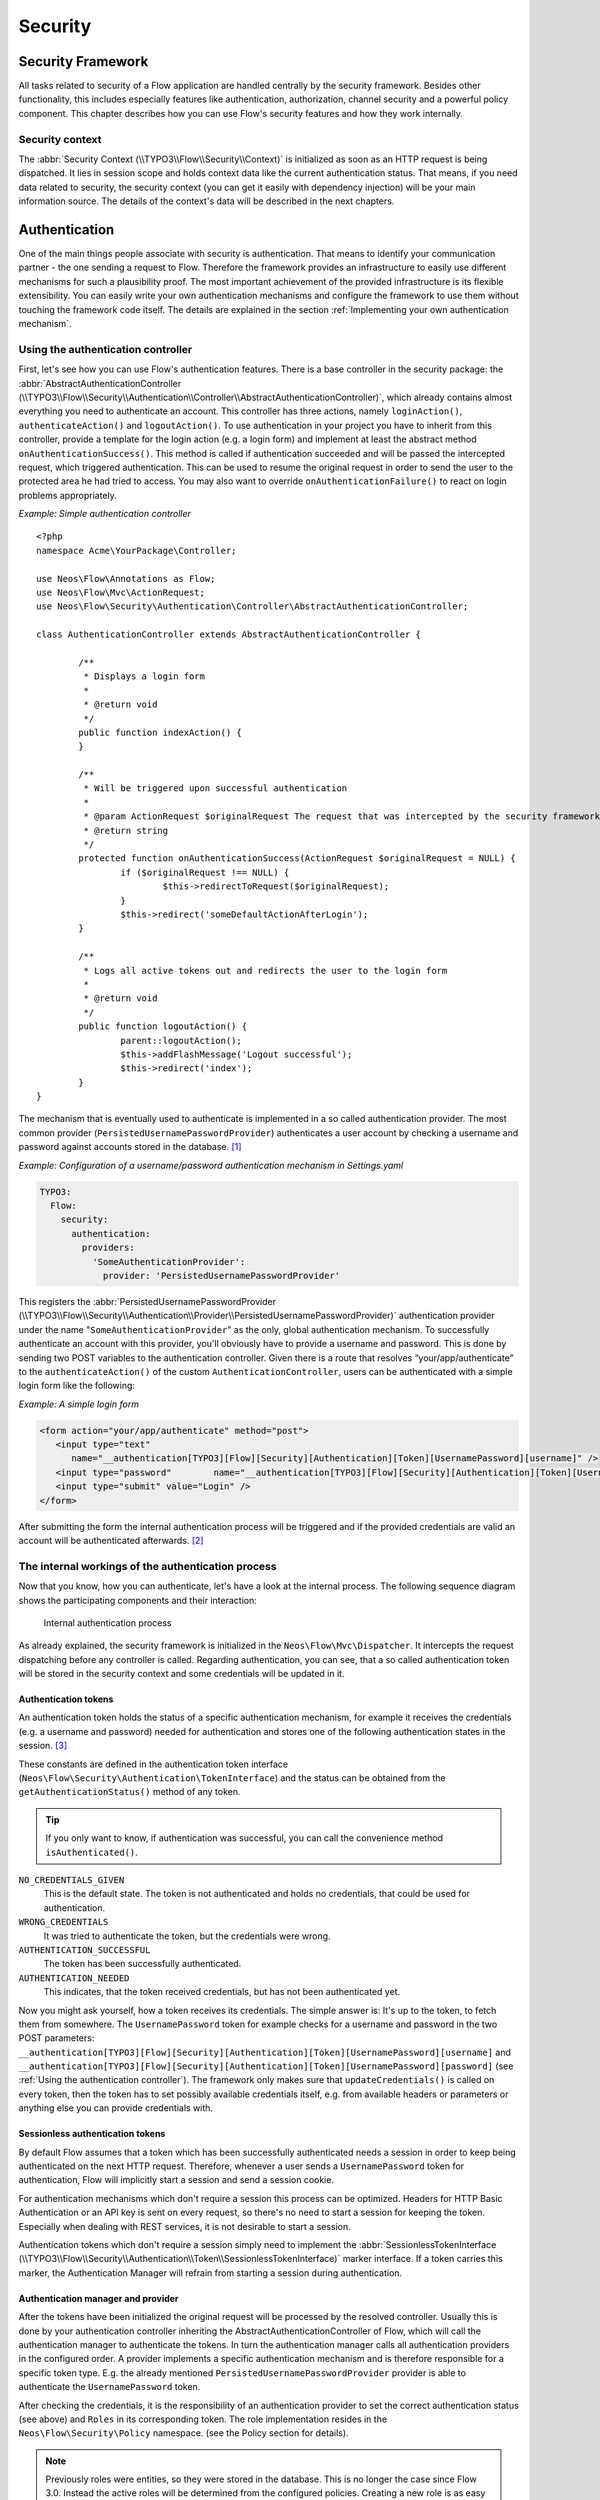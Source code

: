 .. _ch-security:

========
Security
========

.. sectionauthor:: Andreas Förthner, Bastian Waidelich

Security Framework
==================

All tasks related to security of a Flow application are handled centrally by the security
framework. Besides other functionality, this includes especially features like
authentication, authorization, channel security and a powerful policy component. This
chapter describes how you can use Flow's security features and how they work internally.

Security context
----------------

The :abbr:`Security Context (\\TYPO3\\Flow\\Security\\Context)` is initialized as soon as an HTTP request is being
dispatched. It lies in session scope and holds context data like the current authentication status. That means, if you
need data related to security, the security context (you can get it easily with dependency injection) will be your main
information source. The details of the context's data will be described in the next chapters.

Authentication
==============

One of the main things people associate with security is authentication. That means to
identify your communication partner - the one sending a request to Flow. Therefore the
framework provides an infrastructure to easily use different mechanisms for such a
plausibility proof. The most important achievement of the provided infrastructure is its
flexible extensibility. You can easily write your own authentication mechanisms and
configure the framework to use them without touching the framework code itself. The
details are explained in the section  :ref:`Implementing your own authentication mechanism`.

.. _Using the authentication controller:

Using the authentication controller
-----------------------------------

First, let's see how you can use Flow's authentication features. There is a base
controller in the security package: the
:abbr:`AbstractAuthenticationController (\\TYPO3\\Flow\\Security\\Authentication\\Controller\\AbstractAuthenticationController)`,
which already contains almost everything you need to authenticate an account. This controller has
three actions, namely ``loginAction()``, ``authenticateAction()`` and ``logoutAction()``. To use authentication in your
project you have to inherit from this controller, provide a template for the login action (e.g. a login form) and
implement at least the abstract method ``onAuthenticationSuccess()``. This method is called if authentication
succeeded and will be passed the intercepted request, which triggered authentication. This can be used to resume the
original request in order to send the user to the protected area he had tried to access.
You may also want to override ``onAuthenticationFailure()`` to react on login problems appropriately.

*Example: Simple authentication controller* ::

	<?php
	namespace Acme\YourPackage\Controller;

	use Neos\Flow\Annotations as Flow;
	use Neos\Flow\Mvc\ActionRequest;
	use Neos\Flow\Security\Authentication\Controller\AbstractAuthenticationController;

	class AuthenticationController extends AbstractAuthenticationController {

		/**
		 * Displays a login form
		 *
		 * @return void
		 */
		public function indexAction() {
		}

		/**
		 * Will be triggered upon successful authentication
		 *
		 * @param ActionRequest $originalRequest The request that was intercepted by the security framework, NULL if there was none
		 * @return string
		 */
		protected function onAuthenticationSuccess(ActionRequest $originalRequest = NULL) {
			if ($originalRequest !== NULL) {
				$this->redirectToRequest($originalRequest);
			}
			$this->redirect('someDefaultActionAfterLogin');
		}

		/**
		 * Logs all active tokens out and redirects the user to the login form
		 *
		 * @return void
		 */
		public function logoutAction() {
			parent::logoutAction();
			$this->addFlashMessage('Logout successful');
			$this->redirect('index');
		}
	}



The mechanism that is eventually used to authenticate is implemented in a so
called authentication provider. The most common provider (``PersistedUsernamePasswordProvider``) authenticates a user
account by checking a username and password against accounts stored in the database. [#]_

*Example: Configuration of a username/password authentication mechanism in Settings.yaml*

.. code-block:: yaml

  TYPO3:
    Flow:
      security:
        authentication:
          providers:
            'SomeAuthenticationProvider':
              provider: 'PersistedUsernamePasswordProvider'

This registers the
:abbr:`PersistedUsernamePasswordProvider (\\TYPO3\\Flow\\Security\\Authentication\\Provider\\PersistedUsernamePasswordProvider)`
authentication provider under the name "``SomeAuthenticationProvider``" as the only, global authentication mechanism. To
successfully authenticate an account with this provider, you'll obviously have to
provide a username and password. This is done by sending two POST variables to the
authentication controller.
Given there is a route that resolves “your/app/authenticate” to the ``authenticateAction()`` of the custom
``AuthenticationController``, users can be authenticated with a simple login form like the following:

*Example: A simple login form*

.. code-block:: html

  <form action="your/app/authenticate" method="post">
     <input type="text"
        name="__authentication[TYPO3][Flow][Security][Authentication][Token][UsernamePassword][username]" />
     <input type="password"        name="__authentication[TYPO3][Flow][Security][Authentication][Token][UsernamePassword][password]" />
     <input type="submit" value="Login" />
  </form>

After submitting the form the internal authentication process will be triggered and if
the provided credentials are valid an account will be authenticated afterwards. [#]_


The internal workings of the authentication process
---------------------------------------------------

Now that you know, how you can authenticate, let's have a look at the internal process.
The following sequence diagram shows the participating components and their interaction:

.. figure:: Images/Security_BasicAuthenticationProcess.png
  :alt: Internal authentication process
  :class: screenshot-fullsize

  Internal authentication process

As already explained, the security framework is initialized in the ``Neos\Flow\Mvc\Dispatcher``.
It intercepts the request dispatching before any controller is called. Regarding
authentication, you can see, that a so called authentication token will be stored in the
security context and some credentials will be updated in it.

Authentication tokens
~~~~~~~~~~~~~~~~~~~~~

An authentication token holds the status of a specific authentication mechanism, for
example it receives the credentials (e.g. a username and password) needed for
authentication and stores one of the following authentication states in the session. [#]_

These constants are defined in the authentication token interface
(``Neos\Flow\Security\Authentication\TokenInterface``) and the status can be obtained
from the ``getAuthenticationStatus()`` method of any token.

.. tip::

  If you only want to know, if authentication was successful, you can call the
  convenience method ``isAuthenticated()``.

``NO_CREDENTIALS_GIVEN``
  This is the default state. The token is not authenticated and holds no credentials,
  that could be used for authentication.
``WRONG_CREDENTIALS``
  It was tried to authenticate the token, but the credentials were wrong.
``AUTHENTICATION_SUCCESSFUL``
  The token has been successfully authenticated.
``AUTHENTICATION_NEEDED``
  This indicates, that the token received credentials, but has not been authenticated yet.

Now you might ask yourself, how a token receives its credentials. The simple answer
is: It's up to the token, to fetch them from somewhere. The ``UsernamePassword``
token for example checks for a username and password in the two POST parameters:
``__authentication[TYPO3][Flow][Security][Authentication][Token][UsernamePassword][username]`` and
``__authentication[TYPO3][Flow][Security][Authentication][Token][UsernamePassword][password]`` (see
:ref:`Using the authentication controller`). The framework only makes sure that
``updateCredentials()`` is called on every token, then the token has to set possibly
available credentials itself, e.g. from available headers or parameters or anything else
you can provide credentials with.

Sessionless authentication tokens
~~~~~~~~~~~~~~~~~~~~~~~~~~~~~~~~~

By default Flow assumes that a token which has been successfully authenticated needs
a session in order to keep being authenticated on the next HTTP request. Therefore,
whenever a user sends a ``UsernamePassword`` token for authentication, Flow will
implicitly start a session and send a session cookie.

For authentication mechanisms which don't require a session this process can be
optimized. Headers for HTTP Basic Authentication or an API key is sent on every
request, so there's no need to start a session for keeping the token. Especially
when dealing with REST services, it is not desirable to start a session.

Authentication tokens which don't require a session simply need to implement the
:abbr:`SessionlessTokenInterface (\\TYPO3\\Flow\\Security\\Authentication\\Token\\SessionlessTokenInterface)` marker
interface. If a token carries this marker, the Authentication Manager will refrain
from starting a session during authentication.


Authentication manager and provider
~~~~~~~~~~~~~~~~~~~~~~~~~~~~~~~~~~~

After the tokens have been initialized the original request will be processed by the
resolved controller. Usually this is done by your authentication controller inheriting the
AbstractAuthenticationController of Flow, which will call the authentication manager to authenticate the tokens.
In turn the authentication manager calls all authentication providers in the configured order. A
provider implements a specific authentication mechanism and is therefore responsible for
a specific token type. E.g. the already mentioned ``PersistedUsernamePasswordProvider``
provider is able to authenticate the ``UsernamePassword`` token.

After checking the credentials, it is the responsibility of an authentication provider to
set the correct authentication status (see above) and ``Roles`` in its corresponding token.
The role implementation resides in the ``Neos\Flow\Security\Policy`` namespace. (see the
Policy section for details).

.. note::

  Previously roles were entities, so they were stored in the database. This is no longer
  the case since Flow 3.0. Instead the active roles will be determined from the configured
  policies. Creating a new role is as easy as adding a line to your ``Policy.yaml``.
  If you do need to add roles during runtime, you can use the ``rolesInitialized`` Signal of
  the :abbr:`PolicyService (\\TYPO3\\Flow\\Security\\Policy\\PolicyService)`.

.. _Account management:

Account management
------------------

In the previous section you have seen, how accounts can be authenticated in Flow. What
was concealed so far is, how these accounts are created or what is exactly meant by the
word "account". First of all let's define what accounts are in Flow and how they are used
for authentication. Following the OASIS CIQ V3.0 [#]_ specification, an account used for
authentication is separated from a user or more
general a party. The advantage of this separation is the possibility of one user having
more than one account. E.g. a user could have an account for the ``UsernamePassword``
provider and one account connected to an LDAP authentication provider. Another scenario
would be to have different accounts for different parts of your Flow application. Read
the next section :ref:`Advanced authentication configuration` to see how this can be
accomplished.

As explained above, the account stores the credentials needed for authentication.
Obviously these credentials are provider specific and therefore every account is only
valid for a specific authentication provider. This provider to account connection is stored
in a property of the account object named ``authenticationProviderName``. Appropriate
getters and setters are provided. The provider name is configured in the *Settings.yaml*
file. If you look back to the default configuration, you'll find the name of the default
authentication provider: ``DefaultProvider``. Besides that, each account has another
property called ``credentialsSource``, which points to the place or describes the
credentials needed for this account. This could be an LDAP query string, or in case of the
``PersistedUsernamePasswordProvider``, the username, password hash and salt are
stored directly in this member variable.

It is the responsibility of the authentication provider to check the given credentials
from the authentication token, find the correct account for them [#]_ and to decide about
the authentication status of this token.

.. note::

  In case of a directory service, the real authentication will probably not take place
  in the provider itself, but the provider will pass the result of the directory service
  on to the authentication token.

.. note::

  The ``DefaultProvider`` authentication provider used in the examples is not shipped
  with Flow, you have to configure all available authentication providers in your application.

Creating accounts
~~~~~~~~~~~~~~~~~

Creating an account is as easy as creating a new account object and add it to the account
repository. Look at the following example, which uses the ``Neos\Flow\Security\AccountFactory``
to create a simple username/password account for the DefaultProvider:

*Example: Add a new username/password account* ::

  $identifier = 'andi';
  $password = 'secret';
  $roles = array('Acme.MyPackage:Administrator');
  $authenticationProviderName = 'DefaultProvider';

  $account = $this->accountFactory->createAccountWithPassword($identifier, $password, $roles, $authenticationProviderName);
  $this->accountRepository->add($account);

The way the credentials are stored internally is completely up to the authentication provider.
The ``PersistedUsernamePasswordProvider`` uses the
``Neos\Flow\Security\Cryptography\HashService`` to verify the given password. In the
example above, the given plaintext password will be securely hashed by the ``HashService``.
The hashing is the main magic happening in the ``AccountFactory`` and the reason why we don't
create  the account object directly. If you want to learn more about secure password hashing
in Flow, you should read the section about :ref:`Cryptography` below. You can also see, that there
is an array of roles added to the account. This is used by the policy system and will be
explained in the according section below.

.. note::

  This example expects the account factory and account repository to be available in
  ``$this->accountFactory`` and ``$this->accountRepository`` respectively. If you
  use this snippet in a command controller, these can be injected very easily by
  dependency injection.

.. _Advanced authentication configuration:

Advanced authentication configuration
-------------------------------------

Parallel authentication
~~~~~~~~~~~~~~~~~~~~~~~

Now that you have seen all components, taking part in the authentication process, it is
time to have a look at some advanced configuration possibilities. Just to remember, here is
again the configuration of an authentication provider:

.. code-block:: yaml

  security:
    authentication:
      providers:
        'DefaultProvider':
          provider: 'PersistedUsernamePasswordProvider'

If you have a closer look at this configuration, you can see, that the word providers is
plural. That means, you have the possibility to configure more than one provider and use
them in "parallel".

.. note::

  You will have to make sure, that each provider has a unique name. In the example above
  the provider name is ``DefaultProvider``.

*Example: Configuration of two authentication providers*

.. code-block:: yaml

  security:
    authentication:
      providers:
        'MyLDAPProvider':
          provider: 'TYPO3\MyCoolPackage\Security\Authentication\MyLDAPProvider'
          providerOptions: 'Some LDAP configuration options'
        'DefaultProvider':
          provider: 'PersistedUsernamePasswordProvider'

This will advice the authentication manager to first authenticate over the LDAP provider
and if that fails it will try to authenticate the default provider. So this configuration
can be seen as an authentication fallback chain, of course you can configure as many
providers as you like, but keep in mind that the order matters.

.. note::

  As you can see in the example, the LDAP provider is provided with some options. These
  are specific configuration options for each provider, have a look in the detailed
  description to know if a specific provider needs more options to be configured and
  which.

Multi-factor authentication strategy
~~~~~~~~~~~~~~~~~~~~~~~~~~~~~~~~~~~~

There is another configuration option to realize a multi-factor-authentication. It
defaults to ``oneToken``. A configurable authentication strategy of ``allTokens`` forces
the authentication manager to always authenticate all configured providers and to make
sure that every single provider returned a positive authentication status to one of its
tokens. The authentication strategy ``atLeastOneToken`` will try to authenticate as many
tokens as possible but at least one. This is helpful to realize policies with additional
security only for some resources (e.g. SSL client certificates for an admin backend).

.. code-block:: yaml

  configuration:
    security:
      authentication:
        authenticationStrategy: allTokens

Reuse of tokens and providers
~~~~~~~~~~~~~~~~~~~~~~~~~~~~~

There is another configuration option for authentication providers called ``token``,
which can be specified in the provider settings. By this option you can specify which
token should be used for a provider. Remember the token is responsible for the credentials
retrieval, i.e. if you want to authenticate let's say via username and password this setting
enables to to specify where these credentials come from. So e.g. you could reuse the one
username/password provider class and specify, whether authentication credentials are sent
in a POST request or set in an HTTP Basic authentication header.

*Example: Specifying a specific token type for an authentication provider*

.. code-block:: yaml

  security:
    authentication:
      providers:
        'DefaultProvider':
          provider: 'PersistedUsernamePasswordProvider'
          token: 'UsernamePasswordHttpBasic'

.. _Request Patterns:

Request Patterns
~~~~~~~~~~~~~~~~

Now that you know about the possibility of configuring more than one authentication
provider another scenario may come to your mind. Just imagine an application with two
areas: One user area and one administration area. Both must be protected, so we need some
kind of authentication. However for the administration area we want a stronger
authentication mechanism than for the user area. Have a look at the following provider
configuration:

*Example: Using request patterns*

.. code-block:: yaml

  security:
    authentication:
      providers:
        'LocalNetworkProvider':
          provider: 'FileBasedSimpleKeyProvider'
          providerOptions:
            keyName: 'AdminKey'
            authenticateRoles: ['Acme.SomePackage:Administrator']
          requestPatterns:
            'Acme.SomePackage:AdministrationArea':
              pattern: 'ControllerObjectName'
              patternOptions:
                'controllerObjectNamePattern': 'Acme\SomePackage\AdministrationArea\.*'
            'Acme.SomePackage:LocalNetwork':
              pattern: 'Ip'
              patternOptions:
                'cidrPattern': '192.168.178.0/24'
        'MyLDAPProvider':
          provider: 'TYPO3\MyCoolPackage\Security\Authentication\MyLDAPProvider'
          providerOptions: 'Some LDAP configuration options'
          requestPatterns:
            'Acme.SomePackage:AdministrationArea':
              pattern: 'ControllerObjectName'
              patternOptions:
                'controllerObjectNamePattern': 'Acme\SomePackage\AdministrationArea\.*'
        DefaultProvider:
          provider: 'PersistedUsernamePasswordProvider'
          requestPatterns:
            'Acme.SomePackage:UserArea':
              pattern: 'ControllerObjectName'
              patternOptions:
                'controllerObjectNamePattern': 'Acme\SomePackage\UserArea\.*'

Look at the new configuration option ``requestPatterns``. This enables or disables an
authentication provider, depending on given patterns. The patterns will look into the
data of the current request and tell the authentication system, if they match or not.
The patterns in the example above will match, if the controller object name of the current
request (the controller to be called) matches on the given regular expression. If a
pattern does not match, the corresponding provider will be ignored in the whole
authentication process. In the above scenario this means, all controllers responsible for
the administration area will use the LDAP authentication provider unless the
user is on the internal network, in which case he can use a simple password. The user area
controllers will be authenticated by the default username/password provider.

.. note::

  You can use more than one pattern in the configuration. Then the provider will only be
  active, if all patterns match on the current request.

.. tip::

  There can be patterns that match on different data of the request. Just imagine an IP
  pattern, that matches on the request IP. You could, e.g. provide different
  authentication mechanisms for people coming from your internal network, than for
  requests coming from the outside.

.. tip::

  You can easily implement your own pattern. Just implement the interface
  ``Neos\Flow\Security\RequestPatternInterface`` and configure the pattern with its
  full qualified class name.

:title:`Available request patterns`

+----------------------+-----------------------------------------------+------------------------------------------+------------------------------------------------------------------+
| Request Pattern      | Match criteria                                | Configuration options                    | Description                                                      |
+======================+===============================================+==========================================+==================================================================+
| ControllerObjectName | Matches on the object name of the controller  | ``controllerObjectNamePattern``          | A regular expression to match on the object name, for example:   |
|                      | that has been resolved by the MVC dispatcher  |                                          |                                                                  |
|                      | for the current request                       |                                          | ``controllerObjectNamePattern: 'My\Package\Controller\Admin\.*`` |
+----------------------+-----------------------------------------------+------------------------------------------+------------------------------------------------------------------+
| Uri                  | Matches on the URI of the current request     | ``uriPattern``                           | A regular expression to match on the URI, for example:           |
|                      | of the current request                        |                                          |                                                                  |
|                      |                                               |                                          | ``uriPattern: '/admin/.*``                                       |
+----------------------+-----------------------------------------------+------------------------------------------+------------------------------------------------------------------+
| Host                 | Matches on the host part of the current       | ``hostPattern``                          | A wildcard expression to match on the hostname, for example:     |
|                      | request                                       |                                          |                                                                  |
|                      |                                               |                                          | ``hostPattern: '*.mydomain.com'`` or                             |
|                      |                                               |                                          | ``hostPattern: 'www.mydomain.*'``                                |
+----------------------+-----------------------------------------------+------------------------------------------+------------------------------------------------------------------+
| Ip                   | Matches on the user IP address of the current | ``cidrPattern``                          | A CIDR expression to match on the source IP, for example:        |
|                      | request                                       |                                          |                                                                  |
|                      |                                               |                                          | ``cidrPattern: '192.168.178.0/24'`` or                           |
|                      |                                               |                                          | ``cidrPattern: 'fd9e:21a7:a92c:2323::/96'``                      |
+----------------------+-----------------------------------------------+------------------------------------------+------------------------------------------------------------------+

Authentication entry points
---------------------------

One question that has not been answered so far is: what happens if the authentication
process fails? In this case the authentication manager will throw an
``AuthenticationRequired`` exception. It might not be the best idea to let this exception
settle its way up to the browser, right? Therefore we introduced a concept called
authentication entry points. These entry points catch the mentioned exception and should
redirect the user to a place where she can provide proper credentials. This could be a
login page for the username/password provider or an HTTP header for HTTP authentication. An
entry point can be configured for each authentication provider. Look at the following
example, that redirects to a login page (Using the ``WebRedirect`` entry point).

*Example: Redirect an ``AuthenticationRequired`` exception to the login page*

.. code-block:: yaml

  security:
    authentication:
      providers:
        DefaultProvider:
          provider: PersistedUsernamePasswordProvider
          entryPoint: 'WebRedirect'
          entryPointOptions:
            routeValues:
              '@package': 'Your.Package'
              '@controller': 'Authenticate'
              '@action': 'login'

.. note::

  Prior to Flow version 1.2 the option ``routeValues`` was not supported by the WebRedirect
  entry point. Instead you could provide the option ``uri`` containing a relative or absolute
  URI to redirect to. This is still possible, but we recommend to use ``routeValues`` in
  order to make your configuration more independent from the routing configuration.

.. note::

  Of course you can implement your own entry point and configure it by using its full
  qualified class name. Just make sure to implement the
  ``Neos\Flow\Security\Authentication\EntryPointInterface`` interface.

.. tip::

  If a request has been intercepted by an ``AuthenticationRequired`` exception, this
  request will be stored in the security context. By this, the authentication process
  can resume this request afterwards. Have a look at the Flow authentication controller
  if you want to see this feature in action.

:title:`Available authentication entry points`

+--------------+---------------------------+---------------------------------------------+
| Entry Point  | Description               | Configuration options                       |
+==============+===========================+=============================================+
| WebRedirect  | Triggers an HTTP redirect | Expects an associative array with           |
|              | to a given uri or action. | either an entry ``uri`` (obsolete, see Note |
|              |                           | above), or an array ``routeValues``; for    |
|              |                           | example::                                   |
|              |                           |                                             |
|              |                           |   uri: login/                               |
|              |                           |                                             |
|              |                           | or ::                                       |
|              |                           |                                             |
|              |                           |   routeValues:                              |
|              |                           |     '@package': 'Your.Package'              |
|              |                           |     '@controller': 'Authenticate'           |
|              |                           |     '@action': 'login'                      |
+--------------+---------------------------+---------------------------------------------+
| HttpBasic    | Adds a WWW-Authenticate   | Optionally takes an option realm, which     |
|              | header to the response,   | will be displayed in the authentication     |
|              | which will trigger the    | prompt.                                     |
|              | browsers authentication   |                                             |
|              | form.                     |                                             |
+--------------+---------------------------+---------------------------------------------+

.. _Authentication mechanisms shipped with Flow:

Authentication mechanisms shipped with Flow
-------------------------------------------

This section explains the details of each authentication mechanism shipped with Flow.
Mainly the configuration options and usage will be exposed, if you want to know more about
the entire authentication process and how the components will work together, please have a
look in the previous sections.

Simple username/password authentication
~~~~~~~~~~~~~~~~~~~~~~~~~~~~~~~~~~~~~~~

*Provider*

The implementation of the corresponding authentication provider resides in the class
``Neos\Flow\Security\Authentication\Provider\PersistedUsernamePasswordProvider``.
It is able to authenticate tokens of the type
``Neos\Flow\Security\Authentication\Token\UsernamePassword``. It expects a credentials
array in the token which looks like that::

  array(
    'username' => 'admin',
    'password' => 'plaintextPassword'
  );

It will try to find an account in the ``Neos\Flow\Security\AccountRepository`` that has
the username value as account identifier and fetch the credentials source.

.. tip::

  You should always use the Flow hash service to generate hashes! This will make sure
  that you really have secure hashes.

The provider will try to authenticate the
token by asking the Flow hash service to verify the hashed password against the given
plaintext password from the token.
If you want to know more about accounts and how you can create them, look in the
corresponding section above.

*Token*

The username/password token is implemented in the class
``Neos\Flow\Security\Authentication\Token\UsernamePassword``. It fetches the credentials
from the HTTP POST data, look at the following program listing for details::

  $postArguments = $this->environment->getRawPostArguments();
  $username = \Neos\Utility\ObjectAccess::getPropertyPath($postArguments,
      '__authentication.TYPO3.Flow.Security.Authentication.Token.UsernamePassword.username');
  $password = \Neos\Utility\ObjectAccess::getPropertyPath($postArguments,
      '__authentication.TYPO3.Flow.Security.Authentication.Token.UsernamePassword.password');

.. note::

  The token expects a plaintext password in the POST data. That does not mean, you have
  to transfer plaintext passwords, however it is not the responsibility of the
  authentication layer to encrypt the transfer channel. Look in the section about
  :ref:`Channel security` for any details.

.. _Implementing your own authentication mechanism:

Implementing your own authentication mechanism
----------------------------------------------

One of the main goals for the authentication architecture was to provide an easily
extensible infrastructure. Now that the authentication process has been explained, you'll
here find the steps needed to implement your own authentication mechanism:

*Authentication token*

You'll have to provide an authentication token, that implements the interface
``Neos\Flow\Security\Authentication\TokenInterface``:

#. The most interesting method is ``updateCredentials()``. There you'll get the current
request and you'll have to make sure that credentials sent from the client will be
fetched and stored in the token.

#. Implement the remaining methods of the interface. These are  mostly getters and setters,
have a look in one of the existing  tokens (for example
``Neos\Flow\Security\Authentication\Token\UsernamePassword``), if you need more
information.

.. tip::

  You can inherit from the ``AbstractToken`` class, which will most likely have a lot of the
  methods already implemented in a way you need them.

*Authentication provider*

After that you'll have to implement your own authentication mechanism by providing a class,
that implements the interface
``Neos\Flow\Security\Authentication\AuthenticationProviderInterface``:

#. In the constructor you will get the name, that has been configured for the provider and
   an optional options array. Basically you can decide on your own which options you need
   and how the corresponding yaml configuration will look like.

#. Then there has to be a ``canAuthenticate()`` method, which gets an authentication token
   and returns a boolean value whether your provider can authenticate that token or not.
   Most likely you will call ``getAuthenticationProviderName()`` on the token and check,
   if it matches the provider name given to you in your provider's constructor. In
   addition to this, the method ``getTokenClassNames()`` has to return an array with all
   authentication token classes, your provider is able to authenticate.

#. All the magic will happen in the ``authenticate()`` method, which will get an appropriate
   authentication token. Basically you could do whatever you want in this method, the
   only thing you'll have to make sure is to set the correct status (possible values are
   defined as constants in the token interface and explained above). If authentication
   succeeds you might also want to set an account in the given token, to add some roles
   to the current security context. However, here is the recommended way of what should
   be done in this method and if you don't have really good reasons, you shouldn't
   deviate from this procedure.

#. Get the credentials provided by the client from the authentication token
   (``getCredentials()``)

#. Retrieve the corresponding account object from the account repository, which
   you should inject into your provider by dependency injection. The repository
   provides a convenient find method for this task:
   ``findActiveByAccountIdentifierAndAuthenticationProviderName()``.

#. The ``credentialsSource`` property of the account will hold the credentials
   you'll need to compare or at least the information, where these credentials lie.

#. Start the authentication process (e.g. compare credentials/call directory service/...).

#. Depending on the authentication result, set the correct status in the
   authentication token, by ``calling setAuthenticationStatus()``.

#. Set the account in the authentication token, if authentication succeeded. This
   will add the roles of this token to the security context.

.. tip::

  You can inherit from the ``AbstractProvider`` class, which will most likely have a lot of the
  methods already implemented in a way you need them.

Authorization
=============

This section covers the authorization features of Flow and how those can be leveraged in
order to configure fine grained access rights.

.. note::

  With version 3.0 of Flow the security framework was subject to a major refactoring.
  In that process the format of the policy configuration was adjusted in order to gain
  flexibility.
  Amongst others the term ``resource`` has been renamed to ``privilege`` and ACLs are
  now configured directly with the respective role.
  All changes are covered by code migrations, so make sure to run the ``./flow core:migrate``
  command when upgrading from a previous version.

Privileges
----------

In a complex web application there are different elements you might want to protect.
This could be the permission to execute certain actions or the retrieval of certain data that has been
stored in the system.
In order to distinguish between the different types the concept of ``Privilege Types`` has been introduced.
Privilege Types are responsible to protect the different parts of an application. Flow provides the two
generic types ``MethodPrivilege`` and ``EntityPrivilege``, which will be explained in detail in the sections
below.

.. _Access Control Lists:

Defining Privileges (Policies)
==============================

This section will introduce the recommended and default way of connecting authentication
with authorization. In Flow policies are defined in a declarative way. This is very powerful and gives
you the possibility to change the security policy of your application without touching any PHP code.
The policy system deals with two major objects, which are explained below: ``Roles`` and ``Privilege Targets``.
All policy definitions are configured in the ``Policy.yaml`` files.

*Privilege Targets*

In general a Privilege Target is the definition pointing to something you want to protect.
It consists of a **Privilege Type**, a **unique name** and a **matcher expression** defining which
things should be protected by this target.

The privilege type defines the nature of the element to protect. This could be the execution of a certain action in your
system, the retrieval of objects from the database, or any other kind of action you want to supervise in your
application.
The following example defines a Privilege Target for the ``MethodPrivilege`` type to protect the execution of some
methods.

*Example: privilege target definition in the Policy.yaml file*

.. code-block:: yaml

  privilegeTargets:

    'Neos\Flow\Security\Authorization\Privilege\Method\MethodPrivilege':

      'Acme.MyPackage:RestrictedController.customerAction':
        matcher: 'method(Acme\MyPackage\Controller\RestrictedController->customerAction())'

      'Acme.MyPackage:RestrictedController.adminAction':
        matcher: 'method(Acme\MyPackage\Controller\RestrictedController->adminAction())'

      'Acme.MyPackage:editOwnPost':
        matcher: 'method(Acme\MyPackage\Controller\PostController->editAction(post.owner == current.userService.currentUser))'



Privilege targets are defined in the ``Policy.yaml`` file of your package and are grouped by their respective types,
which are define by the fully qualified classname of the privilege type to be used (e.g.
``Neos\Flow\Security\Authorization\Privilege\Method\MethodPrivilege``). Besides the type each privilege target is given
a unique name [#]_ and a so called matcher expression, which would be a pointcut expression in case of the Method
Privilege.

.. note:

  Practically a pointcut expression is a regular expression that matches on certain methods.
  There are more pointcut expressions you can use to describe the methods addressed by a
  specific privilege target, the whole syntax is described in detail in the chapter about AOP.

Looking back to the example above, there are three privilege targets defined, matching different methods, which should
be protected. You even can use runtime evaluations to specify method arguments, which have to match when the method is
called.


*Roles and privileges*

In the section about authentication roles have been introduced. Roles are
attached to a user's security context by the authentication system, to determine which privileges should be granted to
her. I.e. the access rights of a user are decoupled from the user object itself, making it
a lot more flexible, if you want to change them. In Flow roles are defined in the
``Policy.yaml`` files, and are unique within your package namespace. The full identifier
for a role would be ``<PackageKey>:<RoleName>``.

For the following examples the context is the ``Policy.yaml`` file of the ``Acme.MyPackage`` package.

Following is an example of a simple policy configuration, that will proclaim the roles
``Acme.MyPackage:Administrator``, ``Acme.MyPackage:Customer``, and
``Acme.MyPackage:PrivilegedCustomer`` to the system and assign certain
privileges to them.

*Example: Simple roles definition in the Policy.yaml file*

.. code-block:: yaml

  roles:
    'Acme.MyPackage:Administrator':
      privileges: []

    'Acme.MyPackage:Customer':
      privileges: []

    'Acme.MyPackage:PrivilegedCustomer':
      parentRoles: ['Acme.MyPackage:Customer']
      privileges: []

The role ``Acme.MyPackage:PrivilegedCustomer`` is configured as a sub role of
``Acme.MyPackage:Customer``, for example it will inherit the privileges from the
``Acme.MyPackage:Customer`` role.

Flow will always add the magic ``Neos.Flow:Everybody`` role, which you don't have to
configure yourself. This role will also be present, if no account is authenticated.

Likewise, the magic role ``Neos.Flow:Anonymous`` is added to the security context if no user
is authenticated and ``Neos.Flow:AuthenticatedUser`` if there is an authenticated user.

*Defining Privileges and Permissions*

The last step is to connect privilege targets with roles by assigning permissions. Let's
extends our roles definition accordingly:

*Example: Defining privileges and permissions*

.. code-block:: yaml

  roles:
    'Acme.MyPackage:Administrator’:
      privileges:
        -
          privilegeTarget: 'Acme.MyPackage:RestrictedController.customerAction'
          permission: GRANT
        -
          privilegeTarget: 'Acme.MyPackage:RestrictedController.adminAction'
          permission: GRANT
        -
          privilegeTarget: 'Acme.MyPackage:RestrictedController.editOwnPost'
          permission: GRANT

    'Acme.MyPackage:Customer':
      privileges:
        -
          privilegeTarget: 'Acme.MyPackage:RestrictedController.customerAction'
          permission: GRANT

    'Acme.MyPackage:PrivilegedCustomer':
      parentRoles: ['Acme.MyPackage:Customer']
      privileges:
        -
          privilegeTarget: 'Acme.MyPackage:RestrictedController.editOwnPost'
          permission: GRANT


This will end up in ``Administrators`` being able to call all the methods matched by the
three privilege targets from above. However, ``Customers`` are only able to call the ``customerAction``, while
``PrivilegedCustomers`` are also allowed to edit their own posts.
And all this without touching one line of PHP code, isn't that convenient?

*Privilege evaluation*

Privilege evaluation is a really complex task, when you think carefully about it. However,
if you remember the following two rules, you will have no problems or unexpected behaviour
when writing your policies:

1. If a DENY permission is configured for one of the user's roles, access will be denied
   no matter how many grant privileges there are in other roles.

2. If no privilege has been defined for any of the user's roles, access will be denied implicitly.

This leads to the following best practice when writing policies: Use the implicit deny feature as much as possible!
By defining privilege targets, all matched subjects (methods, entities, etc.) will be denied implicitly. Use GRANT
permissions to whitelist access to them for certain roles. The use of a DENY permission should be the ultimate last
resort for edge cases. Be careful, there is no way to override a DENY permission, if you use it anyways!

Using privilege parameters
--------------------------

To explain the usage of privilege parameters, imagine the following scenario: there is an invoice service which requires
the approval of invoices with an amount greater than 100 Euros. Depending on the invoice amount different roles are
allowed to approve an invoice or not. The respective MethodPrivilege could look like the following:

.. code-block:: yaml

  privilegeTargets:

    'Neos\Flow\Security\Authorization\Privilege\Method\MethodPrivilege':

      'Acme.MyPackage:InvoiceService.ApproveInvoiceGreater100Euros':
        matcher: 'method(Acme\MyPackage\Controller\InvoiceService->approve(invoice.amount > 100))'

      'Acme.MyPackage:InvoiceService.ApproveInvoiceGreater1000Euros':
        matcher: 'method(Acme\MyPackage\Controller\InvoiceService->approve(invoice.amount > 1000))'

  roles:
    'Acme.MyPackage:Employee':
      privileges:
        -
          privilegeTarget: 'Acme.MyPackage:InvoiceService.ApproveInvoiceGreater100Euros'
          permission: GRANT
        -
          privilegeTarget: 'Acme.MyPackage:InvoiceService.ApproveInvoiceGreater1000Euros'
          permission: DENY

    'Acme.MyPackage:CEO':
      privileges:
        -
          privilegeTarget: 'Acme.MyPackage:InvoiceService.ApproveInvoiceGreater100Euros'
          permission: GRANT
        -
          privilegeTarget: 'Acme.MyPackage:InvoiceService.ApproveInvoiceGreater1000Euros'
          permission: GRANT

While this example policy is pretty straight forward, you can imagine, that introducing further approval levels will end
up in a lot of specific privilege targets to be created. For this we introduced a concept called privilege parameters.
The following Policy expresses the exact same functionality as above:

.. code-block:: yaml

  privilegeTargets:

    'Neos\Flow\Security\Authorization\Privilege\Method\MethodPrivilege':

      'Acme.MyPackage:InvoiceService.ApproveInvoice':
        matcher: 'method(Acme\MyPackage\Controller\InvoiceService->approve(invoice.amount > {amount}))'
        parameters:
          amount:
            className: 'Neos\Flow\Security\Authorization\Privilege\Parameter\StringPrivilegeParameter'

    roles:
      'Acme.MyPackage:Employee':
        privileges:
          -
            privilegeTarget: 'Acme.MyPackage:InvoiceService.ApproveInvoice'
            parameters:
              amount: 100
            permission: GRANT
          -
            privilegeTarget: 'Acme.MyPackage:InvoiceService.ApproveInvoice'
            parameters:
              amount: 1000
            permission: DENY

      'Acme.MyPackage:CEO':
        privileges:
          -
            privilegeTarget: 'Acme.MyPackage:InvoiceService.ApproveInvoice'
            parameters:
              amount: 100
            permission: GRANT
          -
            privilegeTarget: 'Acme.MyPackage:InvoiceService.ApproveInvoice'
            parameters:
              amount: 1000
            permission: GRANT

As you can see we saved one privilege target definition. The specific amount will not be defined in the privilege target
anymore, but is passed along as parameter with the permission for a specific role. Of course, a privilege target can
have an arbitrary number of parameters, which can be filled by their names within the roles’ privilege configuration.


Internal workings of method invocation authorization (MethodPrivilege)
----------------------------------------------------------------------

One of the generic privilege types shipped with Flow is the MethodPrivilege,
which protects the invocation of certain methods. By controlling, which
methods are allowed to be called and which not, it can be globally
ensured, that no unprivileged action will be executed at any time. This
is what you would usually do, by adding an access check at the beginning
of your privileged method. In Flow, there is the opportunity to enforce
these checks without touching the actual method at all. Obviously
Flow's AOP features are used to realize this completely new perspective
on authorization. If you want to learn more about AOP, please refer to
the corresponding chapter in this reference.

First, let's have a look at the following sequence diagram to get an overview of what is
happening when an authorization decision is formed and enforced:

.. figure:: Images/Security_BasicAuthorizationProcess.png
  :alt: How an authorization decision is formed and enforced in Flow
  :class: screenshot-fullsize

  How an authorization decision is formed and enforced in Flow

As already said, the whole authorization starts with an intercepted method, or in other
words with a method that should be protected and only be callable by privileged users. In
the chapter about AOP you've already read, that every method interception is implemented
in a so called advice, which resides in an aspect class. Here we are: the
``Neos\Flow\Security\Aspect\PolicyEnforcementAspect``. Inside this aspect there is the
``enforcePolicy()`` advice, which hands over to Flow's authorization components.

The next thing to be called is a security interceptor. This interceptor calls the
authentication manager before it continues with the authorization process, to make sure
that the authentication status is up to date. Then the privilege manager is called,
which has to decide, if calling the intercepted method is granted. If not an
access denied exception is thrown by the security interceptor.

The privilege manager simply checks all MethodPrivileges matching the respective method invocation and evaluates the
permissions according to the privilege evaluation strategy explained in the previous section.

.. _Content security:

Content security (EntityPrivilege)
==================================

To restrict the retrieval of Doctrine entities stored in the database, Flow ships the generic EntityPrivilege.
This privilege type enables you to hide certain entities from certain users. By rewriting the queries issued by the
Doctrine ORM, persisted entities a users is not granted to read, are simply not returned from the database. For the
respective user it looks like these entities are not existing at all.

The following example shows the matcher syntax used for entity privilege targets:

.. code-block:: yaml

  'Neos\Flow\Security\Authorization\Privilege\Entity\Doctrine\EntityPrivilege':

    'Acme.MyPackage.RestrictableEntity.AllEntitiesOfTypeRestrictableEntity':
      matcher: 'isType("Acme\MyPackage\RestrictableEntity")'

    'Acme.MyPackage.HiddenEntities':
      matcher: 'isType("Acme\MyPackage\RestrictableEntity") && TRUE == property("hidden")'

    'Acme.MyPackage.OthersEntities':
      matcher: 'isType("Acme\MyPackage\RestrictableEntity") && !(property("ownerAccount").equals("context.securityContext.account")) && property("ownerAccount") != NULL'

EEL expressions are used to target the respective entities. You have to define the entity type, can match on property
values and use global objects for comparison. Global objects (e.g. the currently authenticated account) are registered
in the Settings.yaml file in section aop. You also can walk over entity associations to compare properties of related
entities. The following examples, taken from the functional tests, show some more advanced matcher statements:

.. code-block:: yaml

  'Neos\Flow\Security\Authorization\Privilege\Entity\Doctrine\EntityPrivilege':

    'Acme.MyPackage.RelatedStringProperty':
      matcher: 'isType("Acme\MyPackage\EntityA") && property("relatedEntityB.stringValue") == "Admin"'

    'Acme.MyPackage.RelatedPropertyComparedWithGlobalObject:
     matcher: 'isType("Acme\MyPackage\EntityA") && property("relatedEntityB.ownerAccount") != "context.securityContext.account" && property("relatedEntityB.ownerAccount") != NULL'

    'Acme.MyPackage.CompareStringPropertyWithCollection':
      matcher: 'isType("Acme\MyPackage\EntityC") && property("simpleStringProperty").in(["Andi", "Robert", "Karsten"])'

    'Acme.MyPackage.ComparingWithObjectCollectionFromGlobalObjects':
      matcher: 'isType("Acme\MyPackage\EntityC") && property("relatedEntityD").in("context.someGloablObject.someEntityDCollection")'

.. warning:: When using class inheritance for your entities, entity privileges will only work with the root entity type.
   For example, if your entity ``Acme\MyPackage\EntityB`` extends ``Acme\MyPackage\EntityA``, the expression
   ``isType("Acme\MyPackage\EntityB")`` will never match. This is a limitation of the underlying Doctrine filter API.


Internal workings of entity restrictions (EntityPrivilege)
----------------------------------------------------------

Internally the Doctrine filter API is used to add additional SQL constraints to all queries issued by the ORM against
the database. This also ensures to rewrite queries done while lazy loading objects, or DQL statements. The responsible
filter class ``Neos\Flow\Security\Authorization\Privilege\Entity\Doctrine\SqlFilter`` uses various
``ConditionGenerators`` to create the needed SQL. It is registered als Doctrine filter with the name
``Flow_Security_Entity_Filter`` in Flow’s Settings.yaml file.

The evaluation of entity restrictions is analog to the MethodPrivilege from above. This means entities matched by a
privilege target are implicitly denied and are therefore hidden from the user. By adding a grant permission for a
privilege target, this role will be able to retrieve the respective objects from the database. A DENY permission will
override any GRANT permission, nothing new here. Internally we add SQL where conditions excluding matching entities for
all privilege targets that are not granted to the current user.


Creating your custom privilege
==============================

Creating your own privilege type usually has one of the two purposes:
# You want to define the existing privileges with your own domain specific language (DSL).
# There is a completely new privilege target (neither method calls, nor persisted entities) that needs to be protected.

The first use case can be implemented by inheriting from one of the existing privilege classes. The first step to change
the expression syntax is to override the method ``matchesSubject(...)``. This method gets a privilege subject object
(e.g. a JoinPoint for method invocations) and decides whether this privilege (defined by the matcher expression) matches
this subject by returning a boolean. In this method you can therefore implement your custom matching logic, working with
your very own domain specific matcher syntax. Of course the existing EEL parser can be used to realize DSLs, but in the
end thats totally up to you what to use here.

.. tip::

  To use privilege parameters (see section above), you can use ``getParsedMatcher()`` from
  the ``AbstractPrivilege``.

The second step is dependant on the privilege type you are extending. This is the implementation of the actual
enforcement of the permissions defined by this type.

In case of the MethodPrivilege, you’ll also have to override ``getPointcutFilterComposite()`` to provide the AOP
framework with the needed information about which methods have to be  intercepted during compile time.

In case of the EntityPrivilege permissions are not enforced directly with the entities, but by changing SQL queries.
One could says the database is responsible to enforce the rules by evaluating the SQL. The additional SQL is returned
by the EnitiyPrivilege’s method ``getSqlConstraint()``, which of course can be overriden to support an alternative
matcher syntax.

.. tip::

  You might still want to use the existing SQL generators, as this is where the hard lowlevel
  magic is happening. You can compose your constraint logic by these generator objects in a
  nice programmatical way.

Coming back to the second use case to create your completely custom privilege type, you also have to implement a
privilege class with the two functionalities from above:
# Create your custom privilege subject as a wrapper object for whatever things you want to protect. Corresponding to
this object you’ll have to implement the ``matchesSubject(...)`` method of your custom privilege class.
# Additionally the permissions have to be enforced. This is totally up to your privilege type, or in other words your
use case. Feel free to add custom methods to your privilege class to help you enforcing the new privilege (equivalent
to generation of SQL or pointcut filters in the entity or method privilege type, respectively).

Retrieving permission and status information
============================================

Besides enforcing the policy it is also important to find out about permissions beforehand, to be able to react on not
permitted actions before permissions are actually enforced. To find out about permissions, the central privilege
manager (``Neos\Flow\Security\Authorization\PrivilegeManager``) can be asked for different things:

#. If the user with the currently authenticated roles is granted for a given subject: ``isGranted(...)``. The subject
depends on the privilege type, which bring their specific privilege subject implementations. In case of the
MethodPrivilege this would be the concrete method invocation (``JoinPoint``).

#. If the user with the currently authenticated roles is granted for a given privilege target (no matter which privilege
type it is): ``isPrivilegeTargetGranted(...)``

#. The privilege manager also provides methods to calculate the result for both types of information with different
roles. By this one can check what would happen if the user had different roles than currently authenticated:
``isGrantedForRoles(...)`` and ``isPrivilegeTargetGrantedForRoles(...)``

Fluid (view) integration
------------------------

As already stated it is desirable to reflect the policy rules in the view, e.g. a button or link to delete a customer
should not be shown, if the user has not the privilege to do so. If you are using the recommended Fluid templating
engine, you can simply use the security view helpers shipped with Fluid. Otherwise you would have to ask the privilege
manager - as stated above - for the current privilege situation and implement the view logic on your own. Below you'll
find a short description of the available Fluid view helpers.

``ifAccess`` view helper
~~~~~~~~~~~~~~~~~~~~~~~~

This view helper implements an ifAccess/else condition, have a look at the following
example, which should be more or less self-explanatory:

*Example: the ifAccess view helper*

.. code-block:: xml

  <f:security.ifAccess privilegeTarget="somePrivilegeTargetIdentifier">
     This is being shown in case you have access to the given privilege target
  </f:security.ifAccess>

  <f:security.ifAccess privilegeTarget="somePrivilegeTargetIdentifier">
     <f:then>
        This is being shown in case you have access.
     </f:then>
     <f:else>
        This is being displayed in case you do not have access.
     </f:else>
  </f:security.ifAccess>

As you can imagine, the main advantage is, that the view will automatically reflect the
configured policy rules, without the need of changing any template code.

``ifHasRole`` view helper
~~~~~~~~~~~~~~~~~~~~~~~~~

This view helper is pretty similar to the ``ifAccess`` view helper, however it does not
check the access privilege for a given privilege target, but the availability of a certain role.
For example you could check, if the current user has the ``Administrator`` role assigned:

*Example: the ifHasRole view helper*

.. code-block:: xml

  <f:security.ifHasRole role="Administrator">
     This is being shown in case you have the Administrator role (aka role).
  </f:security.ifHasRole>

  <f:security.ifHasRole role="Administrator">
     <f:then>
        This is being shown in case you have the role.
     </f:then>
     <f:else>
        This is being displayed in case you do not have the role.
     </f:else>
  </f:security.ifHasRole>

The ``ifHasRole`` view helper will automatically add the package key from the current controller
context. This means that the examples above will only render the 'then part' if the user has the
``Administrator`` role of the package your template belongs to.
If you want to check for a role from a different package you can use the full role identifier or
specify the package key with the ``packageKey`` attribute:

*Example: check for a role from a different package*

.. code-block:: xml

  <f:security.ifHasRole role="Acme.SomeOtherPackage:Administrator">
     This is being shown in case you have the Administrator role (aka role).
  </f:security.ifHasRole>

  <f:security.ifHasRole role="Administrator" packageKey="Acme.SomeOtherPackage">
     This is being shown in case you have the Administrator role (aka role).
  </f:security.ifHasRole>

``ifAuthenticated`` view helper
~~~~~~~~~~~~~~~~~~~~~~~~~~~~~~~

There are cases where it doesn’t matter which permissions or roles a user has, it is simply needed to differentiate
between authenticated users and anonymous users in general. In these cases the ``ifAuthenticated`` view helper will be
the method of choice:

*Example: check if a user is authenticated*

.. code-block:: xml

  <f:security.ifAuthenticated>
    <f:then>
      This is being shown in case a user is authenticated
    </f:then>
    <f:else>
      This is being displayed in case no user is authenticated
    </f:else>
  </f:security.ifAuthenticated>
  </code>


Commands to analyze the policy
------------------------------

Flow ships different commands to analyze the configured policy:

#. security:showunprotectedactions: This command lists all controller actions not covered by any privilege target in the
system. It helps to find out which actions will be publicly available without any security interception in place.

#. security:showmethodsforprivilegetarget: To test matchers for method privilege, this command lists all methods covered
by a given privilege target. Of course this command can only be used with privilege targets of type MethodPrivilege.

#. security:showeffectivepolicy: This command lists the effective permissions for all available privilege targets of the
given type (entity or method) in the system. To evaluate these permission the respective roles have to be passed to the
command.


.. _Channel security:


Application firewall
====================

Besides the privilege powered authorization, there is another line of defense: the filter
firewall. This firewall is triggered directly when a request arrives in the MVC dispatcher.
The request is analyzed and can be blocked/filtered out. This adds a second
level of security right at the beginning of the whole framework run, which means
that a minimal amount of potentially insecure code will be executed before that.

.. figure:: Images/Security_FilterFirewall.png
  :alt: Blocking request with Flow's filter firewall
  :class: screenshot-fullsize

  Blocking request with Flow's filter firewall

Blocking requests with the firewall is not a big thing at all, basically a request filter object is
called, which consists of a request pattern and a security interceptor. The simple rule
is: if the pattern matches on the request, the interceptor is invoked.
:ref:`Request Patterns` are also used by the authentication components and are explained
in detail there. Talking about security interceptors: you already know the policy
enforcement interceptor, which triggers the authorization process. Here is a table of
available interceptors, shipped with Flow:

.. note::

  Of course you can implement your own interceptor. Just make sure to implement the
  interface: ``Neos\Flow\Security\Authorization\InterceptorInterface``.

:title:`Flow's built-in security interceptors`

+-----------------------+---------------------------------------+
| Security interceptor  | Invocation action                     |
+=======================+=======================================+
| PolicyEnforcement     | Triggers the authorization process as |
|                       | described one section above.          |
+-----------------------+---------------------------------------+
| RequireAuthentication | Calls the authentication manager to   |
|                       | authenticate all active tokens for    |
|                       | the current request.                  |
+-----------------------+---------------------------------------+

Of course you are able to configure as many request filters as
you like. Have a look at the following example to get an idea how a
firewall configuration will look like:

*Example: Firewall configuration in the Settings.yaml file*

.. code-block:: yaml

  TYPO3:
    Flow:
      security:
        firewall:
          rejectAll: FALSE

          filters:
            'Some.Package:AllowedUris':
              pattern:  'Uri'
              patternOptions:
                'uriPattern': '\/some\/url\/.*'
              interceptor:  'AccessGrant'
            'Some.Package:BlockedUris':
              pattern:  'Uri'
              patternOptions:
                'uriPattern': '\/some\/url\/blocked.*'
              interceptor:  'AccessDeny'
            'Some.Package:BlockedHosts':
              pattern:  'Host'
              patternOptions:
                'hostPattern': 'static.mydomain.*'
              interceptor:  'AccessDeny'
            'Some.Package:AllowedIps':
              pattern:  'Ip'
              patternOptions:
                'cidrPattern': '192.168.178.0/24'
              interceptor:  'AccessGrant'
            'Some.Package:CustomPattern':
              pattern:  'Acme\MyPackage\Security\MyOwnRequestPattern'
              patternOptions:
                'someOption': 'some value'
                'someOtherOption': 'some other value'
              interceptor:  'Acme\MyPackage\Security\MyOwnSecurityInterceptor'

As you can see, you can easily use your own implementations for request patterns and
security interceptors.

.. note::

  You might have noticed the ``rejectAll`` option. If this is set to ``yes``,
  only request which are explicitly allowed by a request filter will be able
  to pass the firewall.

CSRF protection
---------------

A special use case for the filter firewall is CSRF protection. A custom csrf filter is installed and active by default.
It checks every non-safe request (requests are considered safe, if they do not manipulate any persistent data) for a
CSRF token and blocks the request if the token is invalid or missing.

.. note::

  Besides safe requests csrf protection is also skipped for requests with an anonyous
  authentication status, as these requests are considered publicly callable anyways.

The needed token is automatically added to all URIs generated in Fluid forms, sending data via POST, if any account is
authenticated. To add CSRF tokens to URIs, e.g. used for AJAX calls, Fluid provides a special view helper, called
``Security.CsrfTokenViewHelper``, which makes the currently valid token available for custom use in templates. In
general you can retrieve the token by callding ``getCsrfProtectionToken`` on the security context.

.. tip::

  There might be actions, which are considered non-safe by the framework but still cannot be
  protected by a CSRF token (e.g. authentication requests, send via HTTP POST). For these
  special cases you can tag the respective action with the ``@Flow\SkipCsrfProtection``
  annotation. Make sure you know what your are doing when using this annotation, it might
  decrease security for your application when used in the wrong place!

Channel security
================

Currently channel security is not a specific feature of Flow. Instead you have to make sure to transfer sensitive
data, like passwords, over a secure channel. This is e.g. to use an SSL connection.

.. _Cryptography:

Cryptography
============

Hash service
------------

Creating cryptographically secure hashes is a crucial part to many security related tasks. To make sure the hashes are
built correctly Flow provides a central hash service ``Neos\Flow\Security\Cryptography\HashService``, which
brings well tested hashing algorithms to the developer. We highly recommend to use this service to make sure hashes are
securely created.

Flow’s hash services provides you with functions to generate and validate HMAC hashes for given strings, as well as
methods for hashing passwords with different hashing strategies.

RSA wallet service
------------------

Flow provides a so called RSA wallet service, to manage public/private key encryptions. The idea behind this
service is to store private keys securely within the application by only exposing the public key via API. The default
implementation shipped with Flow is based on the openssl functions shipped with PHP:
``Neos\Flow\Security\Cryptography\RsaWalletServicePhp``.

The service can either create new key pairs itself, while returning the fingerprint as identifier for this keypair.
This identifier can be used to export the public key, decrypt and encrypt data or sign data and verify signatures.

To use existing keys the following commands can be used to import keys to be stored and used within the wallet:
* security:importpublickey
* security:importprivatekey

.. _http://www.oasis-open.org/committees/tc_home.php?wg_abbrev=ciq: http://www.oasis-open.org/committees/tc_home.php?wg_abbrev=ciq

-----

.. [#] The details about the ``PersistedUsernamePasswordProvider`` provider are explained
  below, in the section about :ref:`Authentication mechanisms shipped with Flow`.

.. [#] If you don't know any credentials, you'll have to read the section about
  :ref:`Account management`

.. [#] Well, it holds them in member variables, but lies itself in the security context,
  which is a class configured as scope session.

.. [#] The specification can be downloaded from
  `http://www.oasis-open.org/committees/tc_home.php?wg_abbrev=ciq`_. The implementation of
  this specification resides in the "Party" package, which is part of the official Neos
  distribution.

.. [#] The ``AccountRepository`` provides a convenient find method called
  ``findActiveByAccountIdentifierAndAuthenticationProviderName()``
  for this task.

.. [#] By convention the privilege target identifier is to be prefixed with the respective package key to avoid
  ambiguity.
